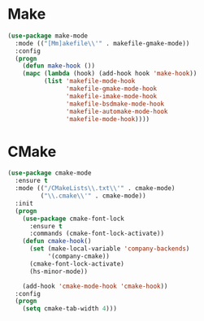 * Make
  #+BEGIN_SRC emacs-lisp
    (use-package make-mode
      :mode (("[Mm]akefile\\'" . makefile-gmake-mode))
      :config
      (progn
        (defun make-hook ())
        (mapc (lambda (hook) (add-hook hook 'make-hook))
              (list 'makefile-mode-hook
                    'makefile-gmake-mode-hook
                    'makefile-imake-mode-hook
                    'makefile-bsdmake-mode-hook
                    'makefile-automake-mode-hook
                    'makefile-mode-hook))))
  #+END_SRC

* CMake
  #+BEGIN_SRC emacs-lisp
    (use-package cmake-mode
      :ensure t
      :mode (("/CMakeLists\\.txt\\'" . cmake-mode)
             ("\\.cmake\\'" . cmake-mode))
      :init
      (progn
        (use-package cmake-font-lock
          :ensure t
          :commands (cmake-font-lock-activate))
        (defun cmake-hook()
          (set (make-local-variable 'company-backends)
               '(company-cmake))
          (cmake-font-lock-activate)
          (hs-minor-mode))

        (add-hook 'cmake-mode-hook 'cmake-hook))
      :config
      (progn
        (setq cmake-tab-width 4)))
  #+END_SRC
